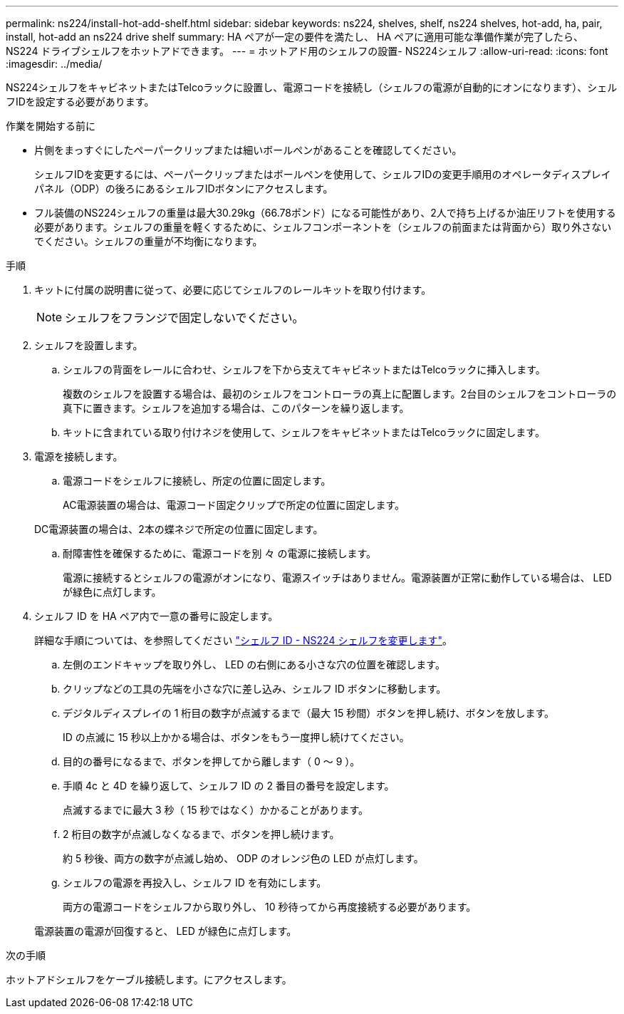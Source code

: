 ---
permalink: ns224/install-hot-add-shelf.html 
sidebar: sidebar 
keywords: ns224, shelves, shelf, ns224 shelves, hot-add, ha, pair, install, hot-add an ns224 drive shelf 
summary: HA ペアが一定の要件を満たし、 HA ペアに適用可能な準備作業が完了したら、 NS224 ドライブシェルフをホットアドできます。 
---
= ホットアド用のシェルフの設置- NS224シェルフ
:allow-uri-read: 
:icons: font
:imagesdir: ../media/


[role="lead"]
NS224シェルフをキャビネットまたはTelcoラックに設置し、電源コードを接続し（シェルフの電源が自動的にオンになります）、シェルフIDを設定する必要があります。

.作業を開始する前に
* 片側をまっすぐにしたペーパークリップまたは細いボールペンがあることを確認してください。
+
シェルフIDを変更するには、ペーパークリップまたはボールペンを使用して、シェルフIDの変更手順用のオペレータディスプレイパネル（ODP）の後ろにあるシェルフIDボタンにアクセスします。

* フル装備のNS224シェルフの重量は最大30.29kg（66.78ポンド）になる可能性があり、2人で持ち上げるか油圧リフトを使用する必要があります。シェルフの重量を軽くするために、シェルフコンポーネントを（シェルフの前面または背面から）取り外さないでください。シェルフの重量が不均衡になります。


.手順
. キットに付属の説明書に従って、必要に応じてシェルフのレールキットを取り付けます。
+

NOTE: シェルフをフランジで固定しないでください。

. シェルフを設置します。
+
.. シェルフの背面をレールに合わせ、シェルフを下から支えてキャビネットまたはTelcoラックに挿入します。
+
複数のシェルフを設置する場合は、最初のシェルフをコントローラの真上に配置します。2台目のシェルフをコントローラの真下に置きます。シェルフを追加する場合は、このパターンを繰り返します。

.. キットに含まれている取り付けネジを使用して、シェルフをキャビネットまたはTelcoラックに固定します。


. 電源を接続します。
+
.. 電源コードをシェルフに接続し、所定の位置に固定します。
+
AC電源装置の場合は、電源コード固定クリップで所定の位置に固定します。

+
DC電源装置の場合は、2本の蝶ネジで所定の位置に固定します。

.. 耐障害性を確保するために、電源コードを別 々 の電源に接続します。
+
電源に接続するとシェルフの電源がオンになり、電源スイッチはありません。電源装置が正常に動作している場合は、 LED が緑色に点灯します。



. シェルフ ID を HA ペア内で一意の番号に設定します。
+
詳細な手順については、を参照してください link:change-shelf-id.html["シェルフ ID - NS224 シェルフを変更します"^]。

+
.. 左側のエンドキャップを取り外し、 LED の右側にある小さな穴の位置を確認します。
.. クリップなどの工具の先端を小さな穴に差し込み、シェルフ ID ボタンに移動します。
.. デジタルディスプレイの 1 桁目の数字が点滅するまで（最大 15 秒間）ボタンを押し続け、ボタンを放します。
+
ID の点滅に 15 秒以上かかる場合は、ボタンをもう一度押し続けてください。

.. 目的の番号になるまで、ボタンを押してから離します（ 0 ～ 9 ）。
.. 手順 4c と 4D を繰り返して、シェルフ ID の 2 番目の番号を設定します。
+
点滅するまでに最大 3 秒（ 15 秒ではなく）かかることがあります。

.. 2 桁目の数字が点滅しなくなるまで、ボタンを押し続けます。
+
約 5 秒後、両方の数字が点滅し始め、 ODP のオレンジ色の LED が点灯します。

.. シェルフの電源を再投入し、シェルフ ID を有効にします。
+
両方の電源コードをシェルフから取り外し、 10 秒待ってから再度接続する必要があります。

+
電源装置の電源が回復すると、 LED が緑色に点灯します。





.次の手順
ホットアドシェルフをケーブル接続します。にアクセスします。
